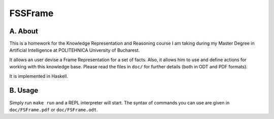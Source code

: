 FSSFrame
========

A. About
........

This is a homework for the Knowledge Representation and Reasoning course I am
taking during my Master Degree in Artificial Intelligence at POLITEHNICA
University of Bucharest.

It allows an user devise a Frame Representation for a set of facts. Also, it
allows him to use and define actions for working with this knowledge base.
Please read the files in ``doc/`` for further details (both in ODT and PDF
formats).

It is implemented in Haskell.

B. Usage
........

Simply run ``make run`` and a REPL interpreter will start. The syntax of
commands you can use are given in ``doc/FSFrame.pdf`` or ``doc/FSFrame.odt``.

